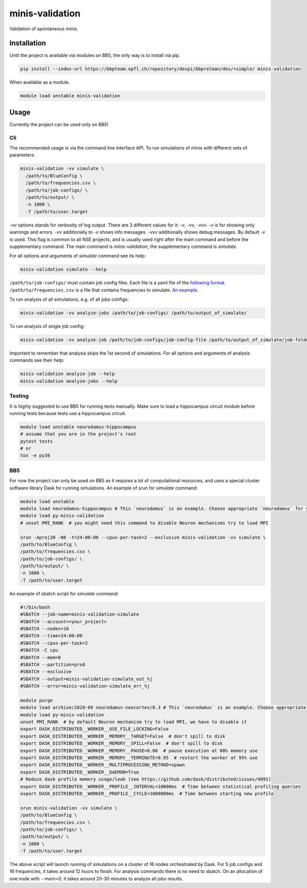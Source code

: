 minis-validation
================

Validation of spontaneous minis.


Installation
------------

Until the project is available via modules on BB5, the only way is to install via pip.

.. code:: bash

    pip install --index-url https://bbpteam.epfl.ch/repository/devpi/bbprelman/dev/+simple/ minis-validation

When available as a module.

.. code:: bash

    module load unstable minis-validation

Usage
-----
Currently the project can be used only on BB5!

Cli
^^^
The recommended usage is via the command line interface API. To run simulations of minis with
different sets of parameters:

.. code:: bash

    minis-validation -vv simulate \
      /path/to/BlueConfig \
      /path/to/frequencies.csv \
      /path/to/job-configs/ \
      /path/to/output/ \
      -n 1000 \
      -T /path/to/user.target

`-vv` options stands for verbosity of log output. There are 3 different values for it: `-v`, `-vv`,
`-vvv`. `-v` is for showing only warnings and errors. `-vv` additionally to `-v` shows info
messages. `-vvv` additionally shows debug messages. By default `-v` is used. This flag is common to
all NSE projects, and is usually used right after the main command and before the supplementary
command. The main command is `minis-validation`, the supplementary command is `simulate`.

For all options and arguments of `simulate` command see its help:

.. code:: bash

    minis-validation simulate --help

``/path/to/job-configs/`` must contain job config files. Each file is a yaml file of the `following
format <job_config.html>`_.
``/path/to/frequencies.csv`` is a file that contains frequencies to simulate. `An example
<frequencies.html>`_.

To run analysis of all simulations, e.g. of all jobs configs:

.. code:: bash

    minis-validation -vv analyze-jobs /path/to/job-configs/ /path/to/output_of_simulate/

To run analysis of single job config:

.. code:: bash

    minis-validation -vv analyze-job /path/to/job-configs/job-config-file /path/to/output_of_simulate/job-folder/

Important to remember that analysis skips the 1st second of simulations. For all options and
arguments of analysis commands see their help:

.. code:: bash

    minis-validation analyze-job --help
    minis-validation analyze-jobs --help

Testing
^^^^^^^
It is highly suggested to use BB5 for running tests manually. Make sure to load a hippocampus
circuit module before running tests because tests use a hippocampus circuit.

.. code:: bash

    module load unstable neurodamus-hippocampus
    # assume that you are in the project's root
    pytest tests
    # or
    tox -e py38

BB5
^^^
For now the project can only be used on BB5 as it requires a lot of computational resources, and
uses a special cluster software library Dask for running simulations.
An example of srun for `simulate` command:

.. code:: bash

    module load unstable
    module load neurodamus-hippocampus # This `neurodamus` is an example. Choose appropriate `neurodamus` for your circuit.
    module load py-minis-validation
    # unset PMI_RANK  # you might need this command to disable Neuron mechanisms try to load MPI

    srun -Aproj30 -N8 -t=24:00:00 --cpus-per-task=2 --exclusive minis-validation -vv simulate \
    /path/to/BlueConfig \
    /path/to/frequencies.csv \
    /path/to/job-configs/ \
    /path/to/output/ \
    -n 1000 \
    -T /path/to/user.target


An example of sbatch script for `simulate` command:

.. code:: bash

    #!/bin/bash
    #SBATCH --job-name=minis-validation-simulate
    #SBATCH --account=<your_project>
    #SBATCH --nodes=16
    #SBATCH --time=24:00:00
    #SBATCH --cpus-per-task=2
    #SBATCH -C cpu
    #SBATCH --mem=0
    #SBATCH --partition=prod
    #SBATCH --exclusive
    #SBATCH --output=minis-validation-simulate_out_%j
    #SBATCH --error=minis-validation-simulate_err_%j

    module purge
    module load archive/2020-09 neurodamus-neocortex/0.3 # This `neurodamus` is an example. Choose appropriate `neurodamus` for your circuit.
    module load py-minis-validation
    unset PMI_RANK  # by default Neuron mechanism try to load MPI, we have to disable it
    export DASK_DISTRIBUTED__WORKER__USE_FILE_LOCKING=False
    export DASK_DISTRIBUTED__WORKER__MEMORY__TARGET=False  # don't spill to disk
    export DASK_DISTRIBUTED__WORKER__MEMORY__SPILL=False  # don't spill to disk
    export DASK_DISTRIBUTED__WORKER__MEMORY__PAUSE=0.80  # pause execution at 80% memory use
    export DASK_DISTRIBUTED__WORKER__MEMORY__TERMINATE=0.95  # restart the worker at 95% use
    export DASK_DISTRIBUTED__WORKER__MULTIPROCESSING_METHOD=spawn
    export DASK_DISTRIBUTED__WORKER__DAEMON=True
    # Reduce dask profile memory usage/leak (see https://github.com/dask/distributed/issues/4091)
    export DASK_DISTRIBUTED__WORKER__PROFILE__INTERVAL=10000ms  # Time between statistical profiling queries
    export DASK_DISTRIBUTED__WORKER__PROFILE__CYCLE=1000000ms  # Time between starting new profile

    srun minis-validation -vv simulate \
    /path/to/BlueConfig \
    /path/to/frequencies.csv \
    /path/to/job-configs/ \
    /path/to/output/ \
    -n 1000 \
    -T /path/to/user.target

The above script will launch running of simulations on a cluster of 16 nodes orchestrated by Dask.
For 5 job configs and 16 frequencies, it takes around 12 hours to finish. For analysis commands
there is no need to sbatch. On an allocation of one node with `--mem=0`, it takes around 20-30
minutes to analyze all jobs results.